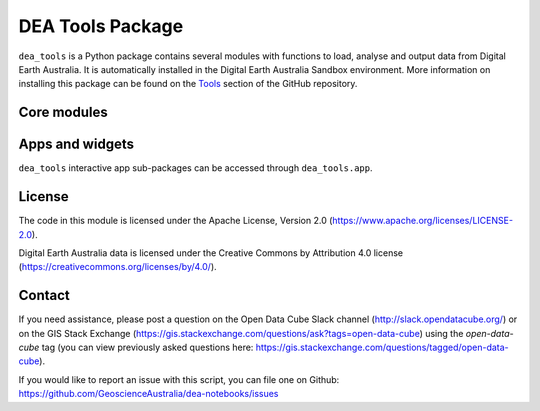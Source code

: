 DEA Tools Package
=======================

``dea_tools`` is a Python package contains several modules with functions to load, analyse
and output data from Digital Earth Australia. It is automatically installed in the Digital Earth 
Australia Sandbox environment. More information on installing this package can be found on the `Tools
<https://github.com/GeoscienceAustralia/dea-notebooks/tree/develop/Tools/>`_ section of the GitHub repository.

Core modules
------------

.. autosummary::
   :toctree: gen

   dea_tools.datahandling
   dea_tools.bandindices
   dea_tools.bom
   dea_tools.classification
   dea_tools.climate
   dea_tools.coastal
   dea_tools.dask
   dea_tools.datahandling
   dea_tools.landcover
   dea_tools.plotting
   dea_tools.spatial
   dea_tools.temporal
   dea_tools.waterbodies
   
Apps and widgets
-----------------

``dea_tools`` interactive app sub-packages can be accessed through ``dea_tools.app``.

.. autosummary::
   :toctree: gen
   
   dea_tools.app.animations
   dea_tools.app.changefilmstrips
   dea_tools.app.crophealth
   dea_tools.app.deacoastlines
   dea_tools.app.imageexport
   dea_tools.app.miningrehab
   dea_tools.app.widgetconstructors

License
-------
The code in this module is licensed under the Apache License,
Version 2.0 (https://www.apache.org/licenses/LICENSE-2.0).

Digital Earth Australia data is licensed under the Creative Commons by
Attribution 4.0 license (https://creativecommons.org/licenses/by/4.0/).

Contact
-------
If you need assistance, please post a question on the Open Data
Cube Slack channel (http://slack.opendatacube.org/) or on the GIS Stack
Exchange (https://gis.stackexchange.com/questions/ask?tags=open-data-cube)
using the `open-data-cube` tag (you can view previously asked questions
here: https://gis.stackexchange.com/questions/tagged/open-data-cube).

If you would like to report an issue with this script, you can file one on
Github: https://github.com/GeoscienceAustralia/dea-notebooks/issues
